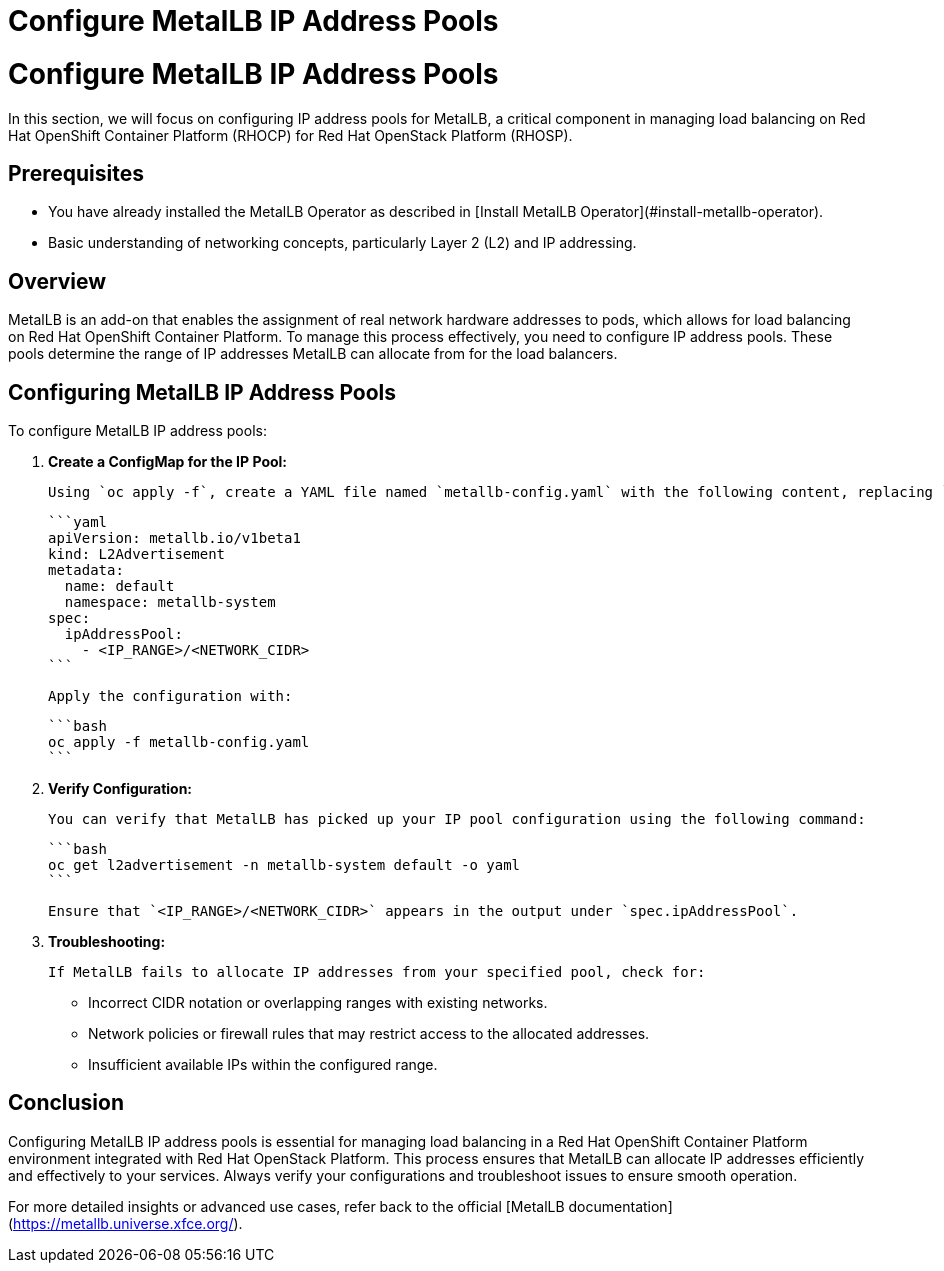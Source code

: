 #  Configure MetalLB IP Address Pools

= Configure MetalLB IP Address Pools

In this section, we will focus on configuring IP address pools for MetalLB, a critical component in managing load balancing on Red Hat OpenShift Container Platform (RHOCP) for Red Hat OpenStack Platform (RHOSP).

## Prerequisites

- You have already installed the MetalLB Operator as described in [Install MetalLB Operator](#install-metallb-operator).
- Basic understanding of networking concepts, particularly Layer 2 (L2) and IP addressing.

## Overview

MetalLB is an add-on that enables the assignment of real network hardware addresses to pods, which allows for load balancing on Red Hat OpenShift Container Platform. To manage this process effectively, you need to configure IP address pools. These pools determine the range of IP addresses MetalLB can allocate from for the load balancers.

## Configuring MetalLB IP Address Pools

To configure MetalLB IP address pools:

1. **Create a ConfigMap for the IP Pool:**

   Using `oc apply -f`, create a YAML file named `metallb-config.yaml` with the following content, replacing `<IP_RANGE>` and `<NETWORK_CIDR>` with appropriate values based on your environment:

   ```yaml
   apiVersion: metallb.io/v1beta1
   kind: L2Advertisement
   metadata:
     name: default
     namespace: metallb-system
   spec:
     ipAddressPool:
       - <IP_RANGE>/<NETWORK_CIDR>
   ```

   Apply the configuration with:

   ```bash
   oc apply -f metallb-config.yaml
   ```

2. **Verify Configuration:**

   You can verify that MetalLB has picked up your IP pool configuration using the following command:

   ```bash
   oc get l2advertisement -n metallb-system default -o yaml
   ```

   Ensure that `<IP_RANGE>/<NETWORK_CIDR>` appears in the output under `spec.ipAddressPool`.

3. **Troubleshooting:**

   If MetalLB fails to allocate IP addresses from your specified pool, check for:
   
   - Incorrect CIDR notation or overlapping ranges with existing networks.
   - Network policies or firewall rules that may restrict access to the allocated addresses.
   - Insufficient available IPs within the configured range.

## Conclusion

Configuring MetalLB IP address pools is essential for managing load balancing in a Red Hat OpenShift Container Platform environment integrated with Red Hat OpenStack Platform. This process ensures that MetalLB can allocate IP addresses efficiently and effectively to your services. Always verify your configurations and troubleshoot issues to ensure smooth operation. 

For more detailed insights or advanced use cases, refer back to the official [MetalLB documentation](https://metallb.universe.xfce.org/).